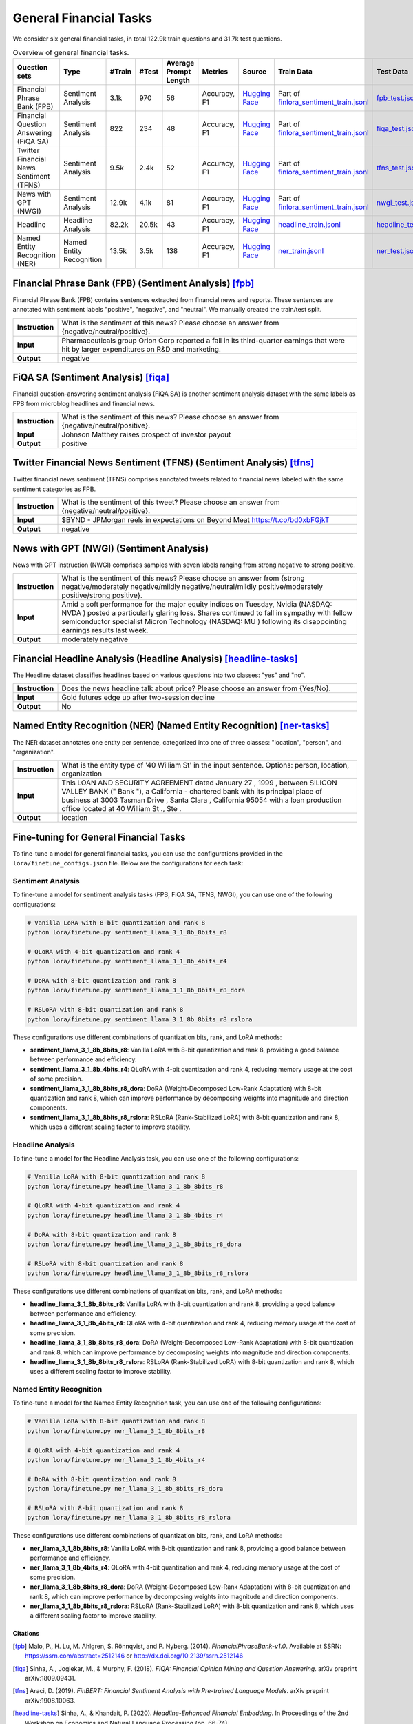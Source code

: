 General Financial Tasks
=======================

We consider six general financial tasks, in total 122.9k train questions and 31.7k test questions.

.. list-table:: Overview of general financial tasks.
   :widths: auto
   :header-rows: 1

   * - Question sets
     - Type
     - #Train
     - #Test
     - Average Prompt Length
     - Metrics
     - Source
     - Train Data
     - Test Data
   * - Financial Phrase Bank (FPB)
     - Sentiment Analysis
     - 3.1k
     - 970
     - 56
     - Accuracy, F1
     - `Hugging Face <https://huggingface.co/datasets/TheFinAI/en-fpb>`__
     - Part of `finlora_sentiment_train.jsonl <https://github.com/Open-Finance-Lab/FinLoRA/blob/main/data/train/finlora_sentiment_train.jsonl>`__
     - `fpb_test.jsonl <https://github.com/Open-Finance-Lab/FinLoRA/blob/main/data/test/fpb_test.jsonl>`__
   * - Financial Question Answering (FiQA SA)
     - Sentiment Analysis
     - 822
     - 234
     - 48
     - Accuracy, F1
     - `Hugging Face <https://huggingface.co/datasets/TheFinAI/fiqa-sentiment-classification>`__
     - Part of `finlora_sentiment_train.jsonl <https://github.com/Open-Finance-Lab/FinLoRA/blob/main/data/train/finlora_sentiment_train.jsonl>`__
     - `fiqa_test.jsonl <https://github.com/Open-Finance-Lab/FinLoRA/blob/main/data/test/fiqa_test.jsonl>`__
   * - Twitter Financial News Sentiment (TFNS)
     - Sentiment Analysis
     - 9.5k
     - 2.4k
     - 52
     - Accuracy, F1
     - `Hugging Face <https://huggingface.co/datasets/zeroshot/twitter-financial-news-sentiment>`__
     - Part of `finlora_sentiment_train.jsonl <https://github.com/Open-Finance-Lab/FinLoRA/blob/main/data/train/finlora_sentiment_train.jsonl>`__
     - `tfns_test.jsonl <https://github.com/Open-Finance-Lab/FinLoRA/blob/main/data/test/tfns_test.jsonl>`__
   * - News with GPT (NWGI)
     - Sentiment Analysis
     - 12.9k
     - 4.1k
     - 81
     - Accuracy, F1
     - `Hugging Face <https://huggingface.co/datasets/TheFinAI/NWGI_test>`__
     - Part of `finlora_sentiment_train.jsonl <https://github.com/Open-Finance-Lab/FinLoRA/blob/main/data/train/finlora_sentiment_train.jsonl>`__
     - `nwgi_test.jsonl <https://github.com/Open-Finance-Lab/FinLoRA/blob/main/data/test/nwgi_test.jsonl>`__
   * - Headline
     - Headline Analysis
     - 82.2k
     - 20.5k
     - 43
     - Accuracy, F1
     - `Hugging Face <https://huggingface.co/datasets/FinGPT/fingpt-headline-cls>`__
     - `headline_train.jsonl <https://github.com/Open-Finance-Lab/FinLoRA/blob/main/data/train/headline_train.jsonl>`__
     - `headline_test.jsonl <https://github.com/Open-Finance-Lab/FinLoRA/blob/main/data/test/headline_test.jsonl>`__
   * - Named Entity Recognition (NER)
     - Named Entity Recognition
     - 13.5k
     - 3.5k
     - 138
     - Accuracy, F1
     - `Hugging Face <https://huggingface.co/datasets/FinGPT/fingpt-ner-cls>`__
     - `ner_train.jsonl <https://github.com/Open-Finance-Lab/FinLoRA/blob/main/data/train/ner_train.jsonl>`__
     - `ner_test.jsonl <https://github.com/Open-Finance-Lab/FinLoRA/blob/main/data/test/ner_test.jsonl>`__



**Financial Phrase Bank (FPB)** (Sentiment Analysis) [fpb]_
--------------------
Financial Phrase Bank (FPB) contains sentences extracted from financial news and reports. These sentences are annotated with sentiment labels "positive", "negative", and "neutral". We manually created the train/test split.


.. list-table::
   :widths: 10 90
   :header-rows: 0
   :stub-columns: 1

   * - **Instruction**
     - What is the sentiment of this news? Please choose an answer from {negative/neutral/positive}.
   * - **Input**
     - Pharmaceuticals group Orion Corp reported a fall in its third-quarter earnings that were hit by larger expenditures on R&D and marketing.
   * - **Output**
     - negative

**FiQA SA** (Sentiment Analysis) [fiqa]_
--------------------

Financial question-answering sentiment analysis (FiQA SA) is another sentiment analysis dataset with the same labels as FPB from microblog headlines and financial news.

.. list-table::
   :widths: 10 90
   :header-rows: 0
   :stub-columns: 1
   :align: left

   * - **Instruction**
     - What is the sentiment of this news? Please choose an answer from {negative/neutral/positive}.
   * - **Input**
     - Johnson Matthey raises prospect of investor payout
   * - **Output**
     - positive

**Twitter Financial News Sentiment (TFNS)** (Sentiment Analysis) [tfns]_
--------------------
Twitter financial news sentiment (TFNS) comprises annotated tweets related to financial news labeled with the same sentiment categories as FPB.

.. list-table::
   :widths: 10 90
   :header-rows: 0
   :stub-columns: 1
   :align: left

   * - **Instruction**
     - What is the sentiment of this tweet? Please choose an answer from {negative/neutral/positive}.
   * - **Input**
     - $BYND - JPMorgan reels in expectations on Beyond Meat https://t.co/bd0xbFGjkT
   * - **Output**
     - negative

**News with GPT (NWGI)** (Sentiment Analysis)
--------------------
News with GPT instruction (NWGI) comprises samples with seven labels ranging from strong negative to strong positive.

.. list-table::
   :widths: 10 90
   :header-rows: 0
   :stub-columns: 1
   :align: left

   * - **Instruction**
     - What is the sentiment of this news? Please choose an answer from {strong negative/moderately negative/mildly negative/neutral/mildly positive/moderately positive/strong positive}.
   * - **Input**
     - Amid a soft performance for the major equity indices on Tuesday, Nvidia (NASDAQ: NVDA ) posted a particularly glaring loss. Shares continued to fall in sympathy with fellow semiconductor specialist Micron Technology (NASDAQ: MU ) following its disappointing earnings results last week.
   * - **Output**
     - moderately negative

**Financial Headline Analysis** (Headline Analysis) [headline-tasks]_
--------------------
The Headline dataset classifies headlines based on various questions into two classes: "yes" and
"no".

.. list-table::
   :widths: 10 90
   :header-rows: 0
   :stub-columns: 1
   :align: left

   * - **Instruction**
     - Does the news headline talk about price? Please choose an answer from {Yes/No}.
   * - **Input**
     - Gold futures edge up after two-session decline
   * - **Output**
     - No

**Named Entity Recognition (NER)** (Named Entity Recognition) [ner-tasks]_
--------------------

The NER dataset annotates one entity per sentence, categorized into one of three classes: "location", "person", and "organization".

.. list-table::
   :widths: 10 90
   :header-rows: 0
   :stub-columns: 1
   :align: left

   * - **Instruction**
     - What is the entity type of '40 William St' in the input sentence. Options: person, location, organization
   * - **Input**
     - This LOAN AND SECURITY AGREEMENT dated January 27 , 1999 , between SILICON VALLEY BANK (" Bank "), a California - chartered bank with its principal place of business at 3003 Tasman Drive , Santa Clara , California 95054 with a loan production office located at 40 William St ., Ste .
   * - **Output**
     - location


Fine-tuning for General Financial Tasks
--------------------------------------------------

To fine-tune a model for general financial tasks, you can use the configurations provided in the ``lora/finetune_configs.json`` file. Below are the configurations for each task:

Sentiment Analysis
^^^^^^^^^^^^^^^^^^^^^

To fine-tune a model for sentiment analysis tasks (FPB, FiQA SA, TFNS, NWGI), you can use one of the following configurations:

.. code-block:: bash

   # Vanilla LoRA with 8-bit quantization and rank 8
   python lora/finetune.py sentiment_llama_3_1_8b_8bits_r8

   # QLoRA with 4-bit quantization and rank 4
   python lora/finetune.py sentiment_llama_3_1_8b_4bits_r4

   # DoRA with 8-bit quantization and rank 8
   python lora/finetune.py sentiment_llama_3_1_8b_8bits_r8_dora

   # RSLoRA with 8-bit quantization and rank 8
   python lora/finetune.py sentiment_llama_3_1_8b_8bits_r8_rslora

These configurations use different combinations of quantization bits, rank, and LoRA methods:

- **sentiment_llama_3_1_8b_8bits_r8**: Vanilla LoRA with 8-bit quantization and rank 8, providing a good balance between performance and efficiency.
- **sentiment_llama_3_1_8b_4bits_r4**: QLoRA with 4-bit quantization and rank 4, reducing memory usage at the cost of some precision.
- **sentiment_llama_3_1_8b_8bits_r8_dora**: DoRA (Weight-Decomposed Low-Rank Adaptation) with 8-bit quantization and rank 8, which can improve performance by decomposing weights into magnitude and direction components.
- **sentiment_llama_3_1_8b_8bits_r8_rslora**: RSLoRA (Rank-Stabilized LoRA) with 8-bit quantization and rank 8, which uses a different scaling factor to improve stability.

Headline Analysis
^^^^^^^^^^^^^^^^^^^^^

To fine-tune a model for the Headline Analysis task, you can use one of the following configurations:

.. code-block:: bash

   # Vanilla LoRA with 8-bit quantization and rank 8
   python lora/finetune.py headline_llama_3_1_8b_8bits_r8

   # QLoRA with 4-bit quantization and rank 4
   python lora/finetune.py headline_llama_3_1_8b_4bits_r4

   # DoRA with 8-bit quantization and rank 8
   python lora/finetune.py headline_llama_3_1_8b_8bits_r8_dora

   # RSLoRA with 8-bit quantization and rank 8
   python lora/finetune.py headline_llama_3_1_8b_8bits_r8_rslora

These configurations use different combinations of quantization bits, rank, and LoRA methods:

- **headline_llama_3_1_8b_8bits_r8**: Vanilla LoRA with 8-bit quantization and rank 8, providing a good balance between performance and efficiency.
- **headline_llama_3_1_8b_4bits_r4**: QLoRA with 4-bit quantization and rank 4, reducing memory usage at the cost of some precision.
- **headline_llama_3_1_8b_8bits_r8_dora**: DoRA (Weight-Decomposed Low-Rank Adaptation) with 8-bit quantization and rank 8, which can improve performance by decomposing weights into magnitude and direction components.
- **headline_llama_3_1_8b_8bits_r8_rslora**: RSLoRA (Rank-Stabilized LoRA) with 8-bit quantization and rank 8, which uses a different scaling factor to improve stability.

Named Entity Recognition
^^^^^^^^^^^^^^^^^^^^^^^^^^^^^

To fine-tune a model for the Named Entity Recognition task, you can use one of the following configurations:

.. code-block:: bash

   # Vanilla LoRA with 8-bit quantization and rank 8
   python lora/finetune.py ner_llama_3_1_8b_8bits_r8

   # QLoRA with 4-bit quantization and rank 4
   python lora/finetune.py ner_llama_3_1_8b_4bits_r4

   # DoRA with 8-bit quantization and rank 8
   python lora/finetune.py ner_llama_3_1_8b_8bits_r8_dora

   # RSLoRA with 8-bit quantization and rank 8
   python lora/finetune.py ner_llama_3_1_8b_8bits_r8_rslora

These configurations use different combinations of quantization bits, rank, and LoRA methods:

- **ner_llama_3_1_8b_8bits_r8**: Vanilla LoRA with 8-bit quantization and rank 8, providing a good balance between performance and efficiency.
- **ner_llama_3_1_8b_4bits_r4**: QLoRA with 4-bit quantization and rank 4, reducing memory usage at the cost of some precision.
- **ner_llama_3_1_8b_8bits_r8_dora**: DoRA (Weight-Decomposed Low-Rank Adaptation) with 8-bit quantization and rank 8, which can improve performance by decomposing weights into magnitude and direction components.
- **ner_llama_3_1_8b_8bits_r8_rslora**: RSLoRA (Rank-Stabilized LoRA) with 8-bit quantization and rank 8, which uses a different scaling factor to improve stability.

Citations
****************
.. [fpb] Malo, P., H. Lu, M. Ahlgren, S. Rönnqvist, and P. Nyberg. (2014). *FinancialPhraseBank-v1.0*. Available at SSRN: https://ssrn.com/abstract=2512146 or http://dx.doi.org/10.2139/ssrn.2512146
.. [fiqa] Sinha, A., Joglekar, M., & Murphy, F. (2018). *FiQA: Financial Opinion Mining and Question Answering*. arXiv preprint arXiv:1809.09431.
.. [tfns] Araci, D. (2019). *FinBERT: Financial Sentiment Analysis with Pre-trained Language Models*. arXiv preprint arXiv:1908.10063.
.. [headline-tasks] Sinha, A., & Khandait, P. (2020). *Headline-Enhanced Financial Embedding*. In Proceedings of the 2nd Workshop on Economics and Natural Language Processing (pp. 66-74).
.. [ner-tasks] Salinas Alvarado, D., Rönnqvist, S., & Niklaus, J. (2015). *Domain-Specific Named Entity Recognition: A Case Study in Finance*. In Proceedings of the 1st Workshop on Vector Space Modeling for Natural Language Processing (pp. 110-115).
